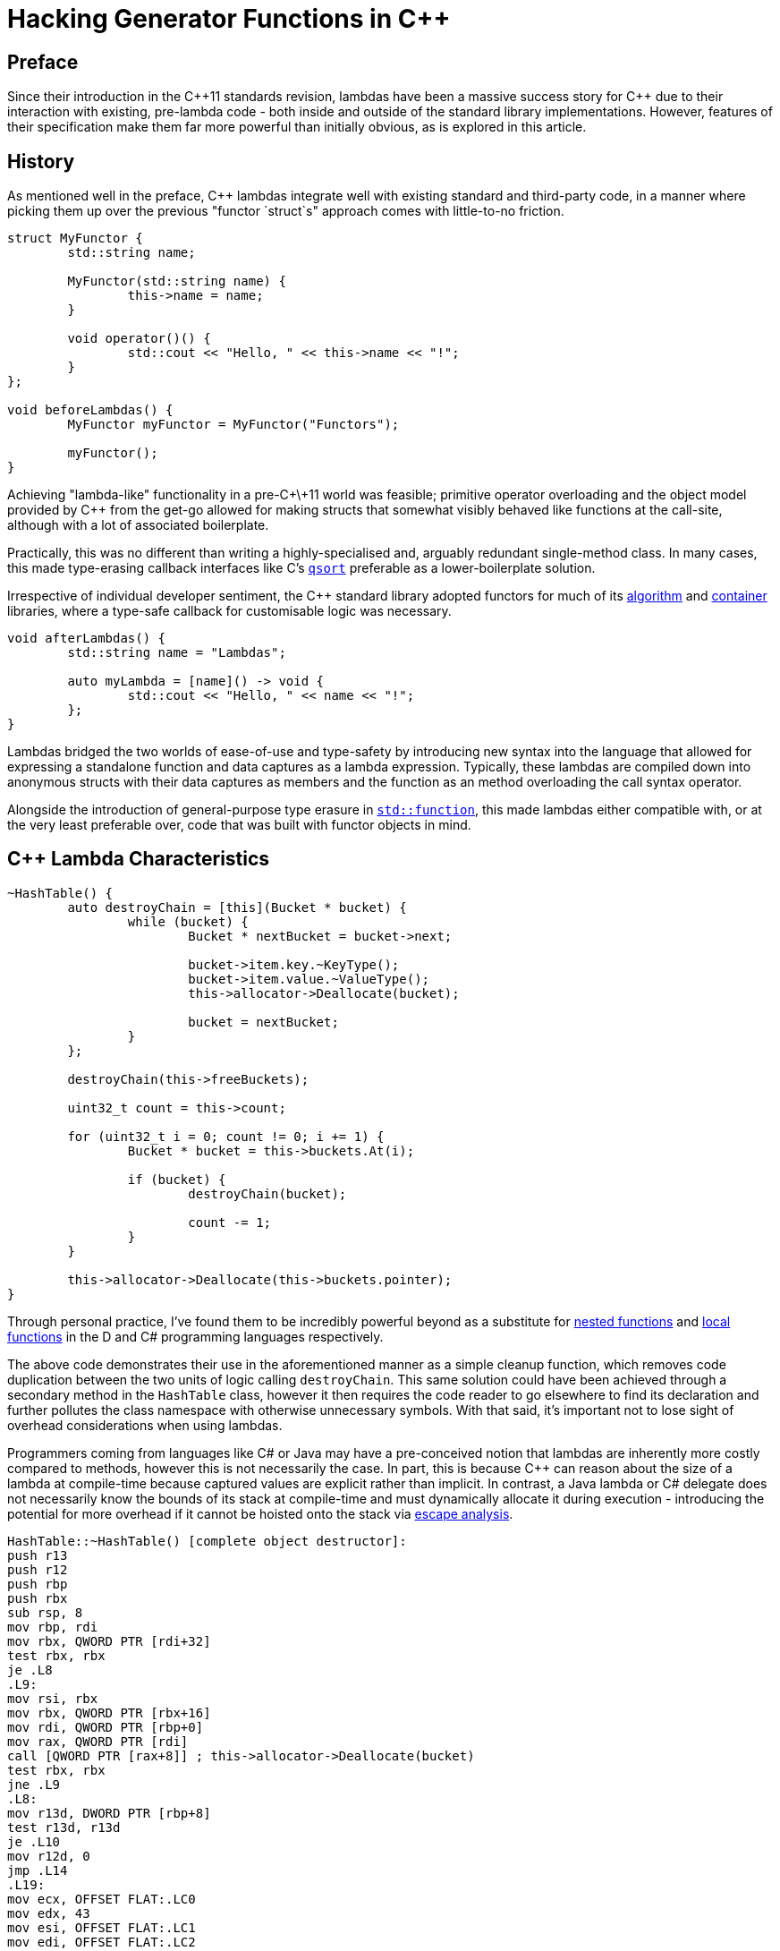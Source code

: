 = Hacking Generator Functions in {cpp}

:keywords: {cpp}, functions, hacking, lambdas, programming, x86-64
:description: Taking a look at all the dark corners regarding lambas in {c++}.
:author: Kayomn

== Preface

Since their introduction in the {cpp}11 standards revision, lambdas have been a massive success story for {cpp} due to their interaction with existing, pre-lambda code - both inside and outside of the standard library implementations. However, features of their specification make them far more powerful than initially obvious, as is explored in this article.

== History

As mentioned well in the preface, {cpp} lambdas integrate well with existing standard and third-party code, in a manner where picking them up over the previous "functor `struct`s" approach comes with little-to-no friction.

[source, cpp]
----
struct MyFunctor {
	std::string name;

	MyFunctor(std::string name) {
		this->name = name;
	}

	void operator()() {
		std::cout << "Hello, " << this->name << "!";
	}
};

void beforeLambdas() {
	MyFunctor myFunctor = MyFunctor("Functors");

	myFunctor();
}
----

Achieving "lambda-like" functionality in a pre-C+\+11 world was feasible; primitive operator overloading and the object model provided by {cpp} from the get-go allowed for making structs that somewhat visibly behaved like functions at the call-site, although with a lot of associated boilerplate.

Practically, this was no different than writing a highly-specialised and, arguably redundant single-method class. In many cases, this made type-erasing callback interfaces like C's https://en.cppreference.com/w/c/algorithm/qsort[`qsort`] preferable as a lower-boilerplate solution.

Irrespective of individual developer sentiment, the {cpp} standard library adopted functors for much of its https://en.cppreference.com/w/cpp/algorithm[algorithm] and https://en.cppreference.com/w/cpp/container[container] libraries, where a type-safe callback for customisable logic was necessary.

[source, cpp]
----
void afterLambdas() {
	std::string name = "Lambdas";

	auto myLambda = [name]() -> void {
		std::cout << "Hello, " << name << "!";
	};
}
----

Lambdas bridged the two worlds of ease-of-use and type-safety by introducing new syntax into the language that allowed for expressing a standalone function and data captures as a lambda expression. Typically, these lambdas are compiled down into anonymous structs with their data captures as members and the function as an method overloading the call syntax operator.

Alongside the introduction of general-purpose type erasure in https://en.cppreference.com/w/cpp/utility/functional/function[`std::function`], this made lambdas either compatible with, or at the very least preferable over, code that was built with functor objects in mind.

== {cpp} Lambda Characteristics

[source, cpp]
----
~HashTable() {
	auto destroyChain = [this](Bucket * bucket) {
		while (bucket) {
			Bucket * nextBucket = bucket->next;

			bucket->item.key.~KeyType();
			bucket->item.value.~ValueType();
			this->allocator->Deallocate(bucket);

			bucket = nextBucket;
		}
	};

	destroyChain(this->freeBuckets);

	uint32_t count = this->count;

	for (uint32_t i = 0; count != 0; i += 1) {
		Bucket * bucket = this->buckets.At(i);

		if (bucket) {
			destroyChain(bucket);

			count -= 1;
		}
	}

	this->allocator->Deallocate(this->buckets.pointer);
}
----

Through personal practice, I've found them to be incredibly powerful beyond as a substitute for https://dlang.org/spec/function.html#nested[nested functions] and https://docs.microsoft.com/en-us/dotnet/csharp/programming-guide/classes-and-structs/local-functions[local functions] in the D and C# programming languages respectively.

The above code demonstrates their use in the aforementioned manner as a simple cleanup function, which removes code duplication between the two units of logic calling `destroyChain`. This same solution could have been achieved through a secondary method in the `HashTable` class, however it then requires the code reader to go elsewhere to find its declaration and further pollutes the class namespace with otherwise unnecessary symbols. With that said, it's important not to lose sight of overhead considerations when using lambdas.

Programmers coming from languages like C# or Java may have a pre-conceived notion that lambdas are inherently more costly compared to methods, however this is not necessarily the case. In part, this is because {cpp} can reason about the size of a lambda at compile-time because captured values are explicit rather than implicit. In contrast, a Java lambda or C# delegate does not necessarily know the bounds of its stack at compile-time and must dynamically allocate it during execution - introducing the potential for more overhead if it cannot be hoisted onto the stack via https://en.wikipedia.org/wiki/Escape_analysis[escape analysis].

[source, x86-64]
----
HashTable::~HashTable() [complete object destructor]:
push r13
push r12
push rbp
push rbx
sub rsp, 8
mov rbp, rdi
mov rbx, QWORD PTR [rdi+32]
test rbx, rbx
je .L8
.L9:
mov rsi, rbx
mov rbx, QWORD PTR [rbx+16]
mov rdi, QWORD PTR [rbp+0]
mov rax, QWORD PTR [rdi]
call [QWORD PTR [rax+8]] ; this->allocator->Deallocate(bucket)
test rbx, rbx
jne .L9
.L8:
mov r13d, DWORD PTR [rbp+8]
test r13d, r13d
je .L10
mov r12d, 0
jmp .L14
.L19:
mov ecx, OFFSET FLAT:.LC0
mov edx, 43
mov esi, OFFSET FLAT:.LC1
mov edi, OFFSET FLAT:.LC2
call __assert_fail
.L20:
sub r13d, 1
.L12:
add r12d, 1
test r13d, r13d
je .L10
.L14:
mov eax, r12d
cmp rax, QWORD PTR [rbp+16]
jnb .L19
mov rdx, QWORD PTR [rbp+24]
mov rbx, QWORD PTR [rdx+rax*8]
test rbx, rbx
je .L12
.L13:
mov rsi, rbx
mov rbx, QWORD PTR [rbx+16]
mov rdi, QWORD PTR [rbp+0]
mov rax, QWORD PTR [rdi]
call [QWORD PTR [rax+8]] ; this->allocator->Deallocate(bucket)
test rbx, rbx
jne .L13
jmp .L20
.L10:
mov rdi, QWORD PTR [rbp+0]
mov rsi, QWORD PTR [rbp+24]
mov rax, QWORD PTR [rdi]
call [QWORD PTR [rax+8]] ; this->allocator->Deallocate(bucket)
add rsp, 8
pop rbx
pop rbp
pop r12
pop r13
ret
----

The lack of dynamic allocation overhead with lambdas in {cpp} can be visibly observed if the disassembly for the previous code sample is viewed, wherein no calls to `malloc`, {cpp}'s `new` implementation, or otherwise. In fact, through closer inspection of the above Clang 11 x86-64 dissassembly, the `destroyChain` lambda has been completely elided, instead inlining its operations to each of its two call-sites.

This leaves the intrinsic `__assert_fail` and user-defined `Allocator::Deallocate(void *)` functions as the only remaining `call` instructions in the generated output, the latter of which is a virtual function and is therefore significantly harder to statically inline as opposed to a statically allocated lambda functor.

However, the specification and intrinsics of lambdas in {cpp} isn't really the concern of this article. Rather, I'm more interested in looking at how lambdas can be broken to implement support for *function*ality they was never intended.

== Generative Functions

For those with no experience with them from other languages or no formal background in computer science, generative functions - also referred to as *"generator"* or *"generating"* functions - are a sub-category of functions that appear in both computing and mathematics. However, much like the differences in terms for functions between computing and mathematics, generators can also be defined differently between both domains.

Because functions in lambda calculus are defined as always producing the same output for any given input, most applications of generator functions in the space of computing would therefore not match that definition. Iterators - one of the most popular applications of generative logic across many computer science domains and languages - are a perfect example of this, as they are designed to move their way through a set of data, producing whatever value is at the current iteration of it.

[source, js]
----
function* factorial(n) {
	let total = 1

	while (n > 1) {
		total *= n
		n -= 1

		yield total
	}
}

for (let value of factorial(10)) {
	console.log(value)
}
----

Even the above example of factorial value generation is flawed by the standards of lambda calculus, as it is producing a new result each proceeding invocation. However, this article is looking at {cpp}, not mathematics, so I digress.

[source, cpp]
----
int main(int argc, char ** argv) {
	auto doThing = [i = (size_t)0]() -> void {
		i += 1;
	};
}
----

If an attempt at compiling the above source code were made, a compiler error would be raised telling the programmer that `i` cannot be assigned to as it is read-only. Indeed, this is true for any capture, as the underlying anonymous `struct` that is generated by the compiler is always marked `const` with *no exceptions to this*.

[source, cpp]
----
int main(int argc, char ** argv) {
	auto doThing = [i = (size_t)0]() mutable -> void {
		i += 1;
	}
}
----

Or rather, this is the case until the lambda declaration is annotated with the `mutable` keyword, afterwhich, the source code compiles and the desired behavior is produced.

== Mutable {cpp} Functors

It's hard to determine what a committee's overall rationale behind making lambdas `const` by default was, however, I can speculate based on my own experience as a programmer in general and specifically with {cpp}.

=== Capture Syntax Ambiguity

The difference between capturing a variable by value versus reference is one character: an ampersand. Considering this, the general formatting rules people apply when writing lambdas, and the speed at which your average professional will scan-read source code, it is believable that the committee considered potential typos to be a massive human error source.

[source, cpp]
----
int32_t i = 0;

auto modify = [i]() {
	i += 1;
};
----

Were `i` to be `mutable` by default in the above example, any invocation of `modify` would write to the captured copy of `i` rather than the outer variable that the capture shadows. This would result in `i += 1` having no observable side-effects in the compiled program and a hidden bug that is hard to spot.

=== Parallelism Concerns with Shared Functors

The previous concern is complicated further if lambda instances are shared between parallel units of computation, like threads, as this capture could be being modified simultaneously. This would result in unforseen race conditions, as the lambda could have otherwise been considered https://en.wikipedia.org/wiki/Pure_function[mathematically pure] in the sense that its inputs were immutable.

=== Functional Influences

A catch-all for both of the above without fully understanding the domain of concerns. This hypothosizes that the committee may have settled to make captures `const` by default because "functional languages like `const` a lot". While this is a somewhat naive and very cynical view of the thought-process of hundreds of intelligent individuals, it is common that the sum of a group is a lot dumber than the people that compose them. Furthermore, with with a language that has as many moving parts as {cpp}, oversights have been and continue to be frequent. Therefore, cordening off an entire area of potential problems would serve as an effective solution until more experimentation with them could be undertaken.

=== Concluding

Herb Sutter looked at these three concerns and more in a http://www.open-std.org/jtc1/sc22/wg21/docs/papers/2012/n3424.pdf[whitepaper produced as part of the evolution working group for {cpp} back in 2012], arguing that - while immutable lambda inputs makes sense in a lot of cases - there are some other unintended side-effects of these decisions that couldn't have been foresaw beforehand. The paper is very much worth a read for a more in-depth look at the hidden rough-edges around lambdas.

[source, cpp]
----
std::function tokenize(std::string const & str) {
	return [str, cursor = (size_t)0]() mutable -> Token {
		while (cursor < str.size()) {
			// ...
		}

		return Token{};
	};
}
----

Whatever the case may be, for the time-being this is a solution that works and continues to work well for a language as close to the metal as {cpp}. I have successfully used it myself in many projects that required things like simple tokenization and more. I find that, for cases where I would reach for a single-use class, it can be preferable as it avoids creating more nominal types.
